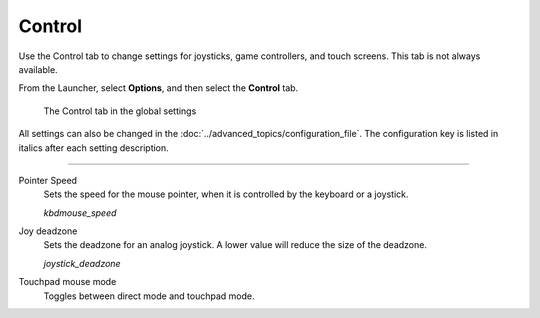 =================
Control
=================

Use the Control tab to change settings for joysticks, game controllers, and touch screens.  This tab is not always available.

From the Launcher, select **Options**, and then select the **Control** tab.

.. figure:: ../images/settings/control.png

    The Control tab in the global settings

All settings can also be changed in the :doc:`../advanced_topics/configuration_file`. The configuration key is listed in italics after each setting description.

,,,,,,,,,,,,,,

.. _mousespeed:

Pointer Speed
	Sets the speed for the mouse pointer, when it is controlled by the keyboard or a joystick.

	*kbdmouse_speed*

.. _deadzone:

Joy deadzone
	Sets the deadzone for an analog joystick. A lower value will reduce the size of the deadzone.

	*joystick_deadzone*

Touchpad mouse mode
	Toggles between direct mode and touchpad mode.